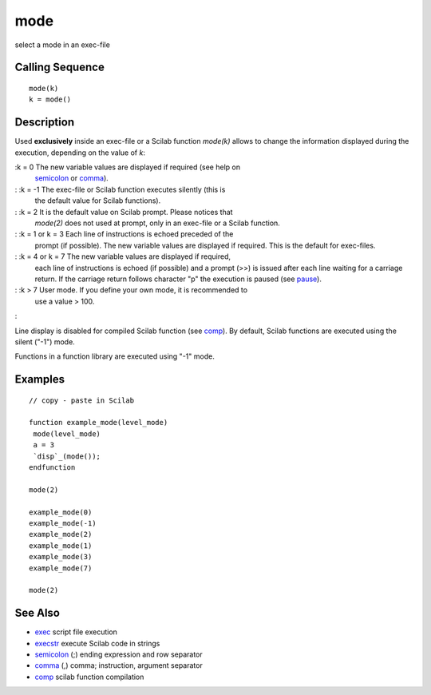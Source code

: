 


mode
====

select a mode in an exec-file



Calling Sequence
~~~~~~~~~~~~~~~~


::

    mode(k)
    k = mode()




Description
~~~~~~~~~~~

Used **exclusively** inside an exec-file or a Scilab function
`mode(k)` allows to change the information displayed during the
execution, depending on the value of `k`:

:k = 0 The new variable values are displayed if required (see help on
  `semicolon`_ or `comma`_).
: :k = -1 The exec-file or Scilab function executes silently (this is
  the default value for Scilab functions).
: :k = 2 It is the default value on Scilab prompt. Please notices that
  `mode(2)` does not used at prompt, only in an exec-file or a Scilab
  function.
: :k = 1 or k = 3 Each line of instructions is echoed preceded of the
  prompt (if possible). The new variable values are displayed if
  required. This is the default for exec-files.
: :k = 4 or k = 7 The new variable values are displayed if required,
  each line of instructions is echoed (if possible) and a prompt (>>) is
  issued after each line waiting for a carriage return. If the carriage
  return follows character "p" the execution is paused (see `pause`_).
: :k > 7 User mode. If you define your own mode, it is recommended to
  use a value > 100.
:

Line display is disabled for compiled Scilab function (see `comp`_).
By default, Scilab functions are executed using the silent ("-1")
mode.

Functions in a function library are executed using "-1" mode.



Examples
~~~~~~~~


::

    // copy - paste in Scilab
    
    function example_mode(level_mode)
     mode(level_mode)
     a = 3
     `disp`_(mode());
    endfunction
    
    mode(2)
    
    example_mode(0)
    example_mode(-1)
    example_mode(2)
    example_mode(1)
    example_mode(3)
    example_mode(7)
    
    mode(2)




See Also
~~~~~~~~


+ `exec`_ script file execution
+ `execstr`_ execute Scilab code in strings
+ `semicolon`_ (;) ending expression and row separator
+ `comma`_ (,) comma; instruction, argument separator
+ `comp`_ scilab function compilation


.. _exec: exec.html
.. _semicolon: semicolon.html
.. _execstr: execstr.html
.. _pause: pause.html
.. _comp: comp.html
.. _comma: comma.html


